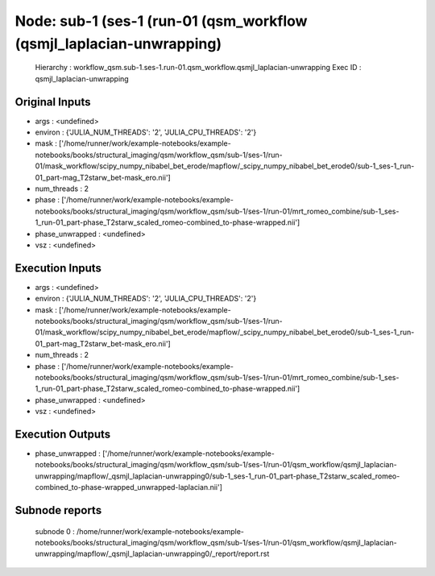 Node: sub-1 (ses-1 (run-01 (qsm_workflow (qsmjl_laplacian-unwrapping)
=====================================================================


 Hierarchy : workflow_qsm.sub-1.ses-1.run-01.qsm_workflow.qsmjl_laplacian-unwrapping
 Exec ID : qsmjl_laplacian-unwrapping


Original Inputs
---------------


* args : <undefined>
* environ : {'JULIA_NUM_THREADS': '2', 'JULIA_CPU_THREADS': '2'}
* mask : ['/home/runner/work/example-notebooks/example-notebooks/books/structural_imaging/qsm/workflow_qsm/sub-1/ses-1/run-01/mask_workflow/scipy_numpy_nibabel_bet_erode/mapflow/_scipy_numpy_nibabel_bet_erode0/sub-1_ses-1_run-01_part-mag_T2starw_bet-mask_ero.nii']
* num_threads : 2
* phase : ['/home/runner/work/example-notebooks/example-notebooks/books/structural_imaging/qsm/workflow_qsm/sub-1/ses-1/run-01/mrt_romeo_combine/sub-1_ses-1_run-01_part-phase_T2starw_scaled_romeo-combined_to-phase-wrapped.nii']
* phase_unwrapped : <undefined>
* vsz : <undefined>


Execution Inputs
----------------


* args : <undefined>
* environ : {'JULIA_NUM_THREADS': '2', 'JULIA_CPU_THREADS': '2'}
* mask : ['/home/runner/work/example-notebooks/example-notebooks/books/structural_imaging/qsm/workflow_qsm/sub-1/ses-1/run-01/mask_workflow/scipy_numpy_nibabel_bet_erode/mapflow/_scipy_numpy_nibabel_bet_erode0/sub-1_ses-1_run-01_part-mag_T2starw_bet-mask_ero.nii']
* num_threads : 2
* phase : ['/home/runner/work/example-notebooks/example-notebooks/books/structural_imaging/qsm/workflow_qsm/sub-1/ses-1/run-01/mrt_romeo_combine/sub-1_ses-1_run-01_part-phase_T2starw_scaled_romeo-combined_to-phase-wrapped.nii']
* phase_unwrapped : <undefined>
* vsz : <undefined>


Execution Outputs
-----------------


* phase_unwrapped : ['/home/runner/work/example-notebooks/example-notebooks/books/structural_imaging/qsm/workflow_qsm/sub-1/ses-1/run-01/qsm_workflow/qsmjl_laplacian-unwrapping/mapflow/_qsmjl_laplacian-unwrapping0/sub-1_ses-1_run-01_part-phase_T2starw_scaled_romeo-combined_to-phase-wrapped_unwrapped-laplacian.nii']


Subnode reports
---------------


 subnode 0 : /home/runner/work/example-notebooks/example-notebooks/books/structural_imaging/qsm/workflow_qsm/sub-1/ses-1/run-01/qsm_workflow/qsmjl_laplacian-unwrapping/mapflow/_qsmjl_laplacian-unwrapping0/_report/report.rst

